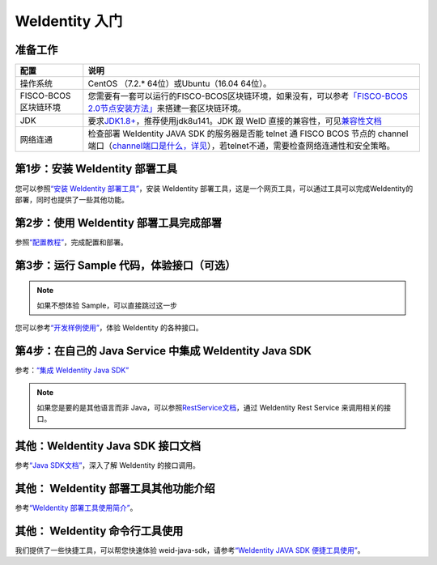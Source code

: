 
.. _one-stop-experience:

WeIdentity 入门
======================

准备工作
--------

.. list-table::
   :header-rows: 1

   * - 配置
     - 说明
   * - 操作系统
     - CentOS （7.2.* 64位）或Ubuntu（16.04 64位）。
   * - FISCO-BCOS区块链环境
     - 您需要有一套可以运行的FISCO-BCOS区块链环境，如果没有，可以参考\ `「FISCO-BCOS 2.0节点安装方法」 <https://fisco-bcos-documentation.readthedocs.io/zh_CN/latest/docs/installation.html>`_\ 来搭建一套区块链环境。
   * - JDK
     - 要求\ `JDK1.8+ <https://www.oracle.com/technetwork/java/javase/downloads/jdk8-downloads-2133151.html>`_\ ，推荐使用jdk8u141。JDK 跟 WeID 直接的兼容性，可见\ `兼容性文档 <https://weidentity.readthedocs.io/zh_CN/latest/docs/weid-compatibility-test.html>`_\
   * - 网络连通
     - 检查部署 WeIdentity JAVA SDK 的服务器是否能 telnet 通 FISCO BCOS 节点的 channel 端口（\ `channel端口是什么，详见 <https://mp.weixin.qq.com/s/XZ0pXEELaj8kXHo32UFprg>`_\），若telnet不通，需要检查网络连通性和安全策略。


第1步：安装 WeIdentity 部署工具
------------------------------------------

您可以参照\ `“安装 WeIdentity 部署工具” <./weidentity-installation-by-web.html>`_\，安装 WeIdentity 部署工具，这是一个网页工具，可以通过工具可以完成WeIdentity的部署，同时也提供了一些其他功能。

第2步：使用 WeIdentity 部署工具完成部署
---------------------------------------------------

参照\ `“配置教程” <./deploy-via-web.html>`_\，完成配置和部署。


第3步：运行 Sample 代码，体验接口（可选）
-------------------------------------------------------------

.. note::
     如果不想体验 Sample，可以直接跳过这一步


您可以参考\ `“开发样例使用” <./weidentity-sample-tryit.html>`_\，体验 WeIdentity 的各种接口。


第4步：在自己的 Java Service 中集成 WeIdentity Java SDK
-----------------------------------------------------------------

参考：\ `“集成 WeIdentity Java SDK” <sdk-integration.html>`_\

.. note::
     如果您是要的是其他语言而非 Java，可以参照\ `RestService文档 <./weidentity-rest.html>`_\，通过 WeIdentity Rest Service 来调用相关的接口。


其他：WeIdentity Java SDK 接口文档
------------------------------------------------

参考\ `“Java SDK文档” <https://weidentity.readthedocs.io/projects/javasdk/zh_CN/latest/>`_\，深入了解 WeIdentity 的接口调用。

其他： WeIdentity 部署工具其他功能介绍
-----------------------------------------------------

参考\ `“WeIdentity 部署工具使用简介” <./weidentity-quick-tools-web.html>`_\。

其他： WeIdentity 命令行工具使用
-----------------------------------------------------

我们提供了一些快捷工具，可以帮您快速体验 weid-java-sdk，请参考\ `“WeIdentity JAVA SDK 便捷工具使用” <./weidentity-quick-tools.html>`__\。
